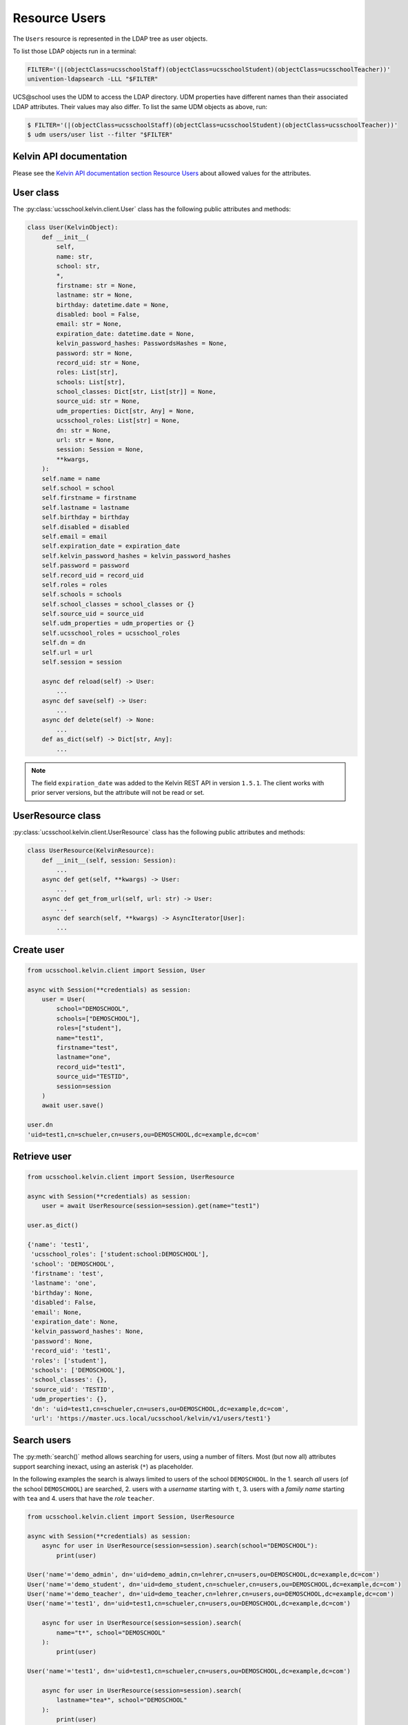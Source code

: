 Resource Users
==============

The ``Users`` resource is represented in the LDAP tree as user objects.

To list those LDAP objects run in  a terminal:

.. code-block:: console

    FILTER='(|(objectClass=ucsschoolStaff)(objectClass=ucsschoolStudent)(objectClass=ucsschoolTeacher))'
    univention-ldapsearch -LLL "$FILTER"

UCS\@school uses the UDM to access the LDAP directory.
UDM properties have different names than their associated LDAP attributes.
Their values may also differ.
To list the same UDM objects as above, run:

.. code-block:: console

    $ FILTER='(|(objectClass=ucsschoolStaff)(objectClass=ucsschoolStudent)(objectClass=ucsschoolTeacher))'
    $ udm users/user list --filter "$FILTER"

Kelvin API documentation
------------------------

Please see the `Kelvin API documentation section Resource Users`_ about allowed values for the attributes.

User class
----------

The :py:class:`ucsschool.kelvin.client.User` class has the following public attributes and methods:

.. code-block:: python

    class User(KelvinObject):
        def __init__(
            self,
            name: str,
            school: str,
            *,
            firstname: str = None,
            lastname: str = None,
            birthday: datetime.date = None,
            disabled: bool = False,
            email: str = None,
            expiration_date: datetime.date = None,
            kelvin_password_hashes: PasswordsHashes = None,
            password: str = None,
            record_uid: str = None,
            roles: List[str],
            schools: List[str],
            school_classes: Dict[str, List[str]] = None,
            source_uid: str = None,
            udm_properties: Dict[str, Any] = None,
            ucsschool_roles: List[str] = None,
            dn: str = None,
            url: str = None,
            session: Session = None,
            **kwargs,
        ):
        self.name = name
        self.school = school
        self.firstname = firstname
        self.lastname = lastname
        self.birthday = birthday
        self.disabled = disabled
        self.email = email
        self.expiration_date = expiration_date
        self.kelvin_password_hashes = kelvin_password_hashes
        self.password = password
        self.record_uid = record_uid
        self.roles = roles
        self.schools = schools
        self.school_classes = school_classes or {}
        self.source_uid = source_uid
        self.udm_properties = udm_properties or {}
        self.ucsschool_roles = ucsschool_roles
        self.dn = dn
        self.url = url
        self.session = session

        async def reload(self) -> User:
            ...
        async def save(self) -> User:
            ...
        async def delete(self) -> None:
            ...
        def as_dict(self) -> Dict[str, Any]:
            ...

.. note::
    The field ``expiration_date`` was added to the Kelvin REST API in version ``1.5.1``. The client works with prior server versions, but the attribute will not be read or set.

UserResource class
------------------

:py:class:`ucsschool.kelvin.client.UserResource` class has the following public attributes and methods:

.. code-block:: python

    class UserResource(KelvinResource):
        def __init__(self, session: Session):
            ...
        async def get(self, **kwargs) -> User:
            ...
        async def get_from_url(self, url: str) -> User:
            ...
        async def search(self, **kwargs) -> AsyncIterator[User]:
            ...


Create user
-----------

.. code-block:: python

    from ucsschool.kelvin.client import Session, User

    async with Session(**credentials) as session:
        user = User(
            school="DEMOSCHOOL",
            schools=["DEMOSCHOOL"],
            roles=["student"],
            name="test1",
            firstname="test",
            lastname="one",
            record_uid="test1",
            source_uid="TESTID",
            session=session
        )
        await user.save()

    user.dn
    'uid=test1,cn=schueler,cn=users,ou=DEMOSCHOOL,dc=example,dc=com'


Retrieve user
-------------

.. code-block:: python

    from ucsschool.kelvin.client import Session, UserResource

    async with Session(**credentials) as session:
        user = await UserResource(session=session).get(name="test1")

    user.as_dict()

    {'name': 'test1',
     'ucsschool_roles': ['student:school:DEMOSCHOOL'],
     'school': 'DEMOSCHOOL',
     'firstname': 'test',
     'lastname': 'one',
     'birthday': None,
     'disabled': False,
     'email': None,
     'expiration_date': None,
     'kelvin_password_hashes': None,
     'password': None,
     'record_uid': 'test1',
     'roles': ['student'],
     'schools': ['DEMOSCHOOL'],
     'school_classes': {},
     'source_uid': 'TESTID',
     'udm_properties': {},
     'dn': 'uid=test1,cn=schueler,cn=users,ou=DEMOSCHOOL,dc=example,dc=com',
     'url': 'https://master.ucs.local/ucsschool/kelvin/v1/users/test1'}


Search users
------------

The :py:meth:`search()` method allows searching for users, using a number of filters.
Most (but now all) attributes support searching inexact, using an asterisk (``*``) as placeholder.

In the following examples the search is always limited to users of the school ``DEMOSCHOOL``.
In the 1. search *all* users (of the school ``DEMOSCHOOL``) are searched,
2. users with a *username* starting with ``t``,
3. users with a *family name* starting with ``tea`` and
4. users that have the *role* ``teacher``.

.. code-block:: python

    from ucsschool.kelvin.client import Session, UserResource

    async with Session(**credentials) as session:
        async for user in UserResource(session=session).search(school="DEMOSCHOOL"):
            print(user)

    User('name'='demo_admin', dn='uid=demo_admin,cn=lehrer,cn=users,ou=DEMOSCHOOL,dc=example,dc=com')
    User('name'='demo_student', dn='uid=demo_student,cn=schueler,cn=users,ou=DEMOSCHOOL,dc=example,dc=com')
    User('name'='demo_teacher', dn='uid=demo_teacher,cn=lehrer,cn=users,ou=DEMOSCHOOL,dc=example,dc=com')
    User('name'='test1', dn='uid=test1,cn=schueler,cn=users,ou=DEMOSCHOOL,dc=example,dc=com')

        async for user in UserResource(session=session).search(
            name="t*", school="DEMOSCHOOL"
        ):
            print(user)

    User('name'='test1', dn='uid=test1,cn=schueler,cn=users,ou=DEMOSCHOOL,dc=example,dc=com')

        async for user in UserResource(session=session).search(
            lastname="tea*", school="DEMOSCHOOL"
        ):
            print(user)

    User('name'='demo_teacher', dn='uid=demo_teacher,cn=lehrer,cn=users,ou=DEMOSCHOOL,dc=example,dc=com')

        async for user in UserResource(session=session).search(
            roles=["teacher"], school="DEMOSCHOOL"
        ):
            print(user)

    User('name'='demo_admin', dn='uid=demo_admin,cn=lehrer,cn=users,ou=DEMOSCHOOL,dc=example,dc=com')
    User('name'='demo_teacher', dn='uid=demo_teacher,cn=lehrer,cn=users,ou=DEMOSCHOOL,dc=example,dc=com')


Change user properties
----------------------

Get the current user object, change some attributes and save the changes back to LDAP:

.. code-block:: python

    from ucsschool.kelvin.client import Session, User, UserResource

    async def change_properties(username: str, **changes) -> User:
        async with Session(**credentials) as session:
            user = await UserResource(session=session).get(name=username)
            for property, value in changes.items():
                setattr(user, property, value)
            return await user.save()

    user = await change_properties(
        "test1",
        firstname="newfn",
        lastname="newln",
        password="password123",
    )
    assert user.firstname == "newfn"
    assert user.lastname == "newln"


Hint: users cannot be modified, unless their ``record_uid`` and ``source_uid`` attributes are set (as is the case with the ``demo_*`` users).

Move user
---------

User objects support changing both ``school`` and ``name``.

When the ``school`` attribute of a user is changed, the new value *must* be part of the list in the ``schools`` attribute.

In the following example both ``school`` and ``name`` are changed.

.. code-block:: python

    from ucsschool.kelvin.client import Session, User, UserResource

    async with Session(**credentials) as session:
        user = User(
            school="DEMOSCHOOL", schools=["DEMOSCHOOL"],
            roles=["student"], name="test1", firstname="test",
            lastname="one", record_uid="test1",
            source_uid="TESTID", session=session
        )
        await user.save()
        user.dn
        'uid=test1,cn=schueler,cn=users,ou=DEMOSCHOOL,dc=example,dc=com'
        user.name = "test2"
        user.school = "DEMOSCHOOL2"
        user.schools = ["DEMOSCHOOL2"]
        await user.save()
        user.dn
        'uid=test2,cn=schueler,cn=users,ou=DEMOSCHOOL2,dc=example,dc=com'


Delete user
-----------

Get the current user object and delete it:

.. code-block:: python

    from ucsschool.kelvin.client import Session, User, UserResource

    async with Session(**credentials) as session:
        user = await UserResource(session=session).get(name="test1")
        await user.delete()

Trying to retrieve the deleted user will raise a :py:exc:`ucsschool.kelvin.client.NoObject` exception.


.. _`Kelvin API documentation section Resource Users`: https://docs.software-univention.de/ucsschool-kelvin-rest-api/resource-users.html
